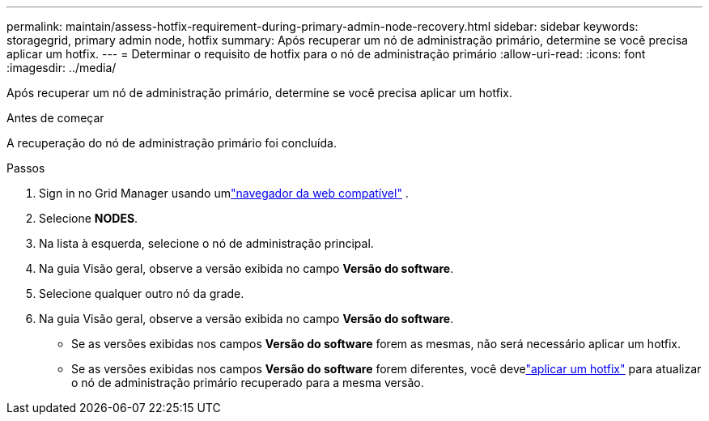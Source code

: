 ---
permalink: maintain/assess-hotfix-requirement-during-primary-admin-node-recovery.html 
sidebar: sidebar 
keywords: storagegrid, primary admin node, hotfix 
summary: Após recuperar um nó de administração primário, determine se você precisa aplicar um hotfix. 
---
= Determinar o requisito de hotfix para o nó de administração primário
:allow-uri-read: 
:icons: font
:imagesdir: ../media/


[role="lead"]
Após recuperar um nó de administração primário, determine se você precisa aplicar um hotfix.

.Antes de começar
A recuperação do nó de administração primário foi concluída.

.Passos
. Sign in no Grid Manager usando umlink:../admin/web-browser-requirements.html["navegador da web compatível"] .
. Selecione *NODES*.
. Na lista à esquerda, selecione o nó de administração principal.
. Na guia Visão geral, observe a versão exibida no campo *Versão do software*.
. Selecione qualquer outro nó da grade.
. Na guia Visão geral, observe a versão exibida no campo *Versão do software*.
+
** Se as versões exibidas nos campos *Versão do software* forem as mesmas, não será necessário aplicar um hotfix.
** Se as versões exibidas nos campos *Versão do software* forem diferentes, você develink:storagegrid-hotfix-procedure.html["aplicar um hotfix"] para atualizar o nó de administração primário recuperado para a mesma versão.



